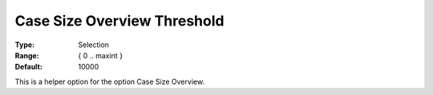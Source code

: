 

.. _Options_Case_Management_-Case_Size_Overview_Threshold:


Case Size Overview Threshold
============================



:Type:	Selection	
:Range:	{ 0 .. maxint }
:Default:	10000



This is a helper option for the option Case Size Overview.









